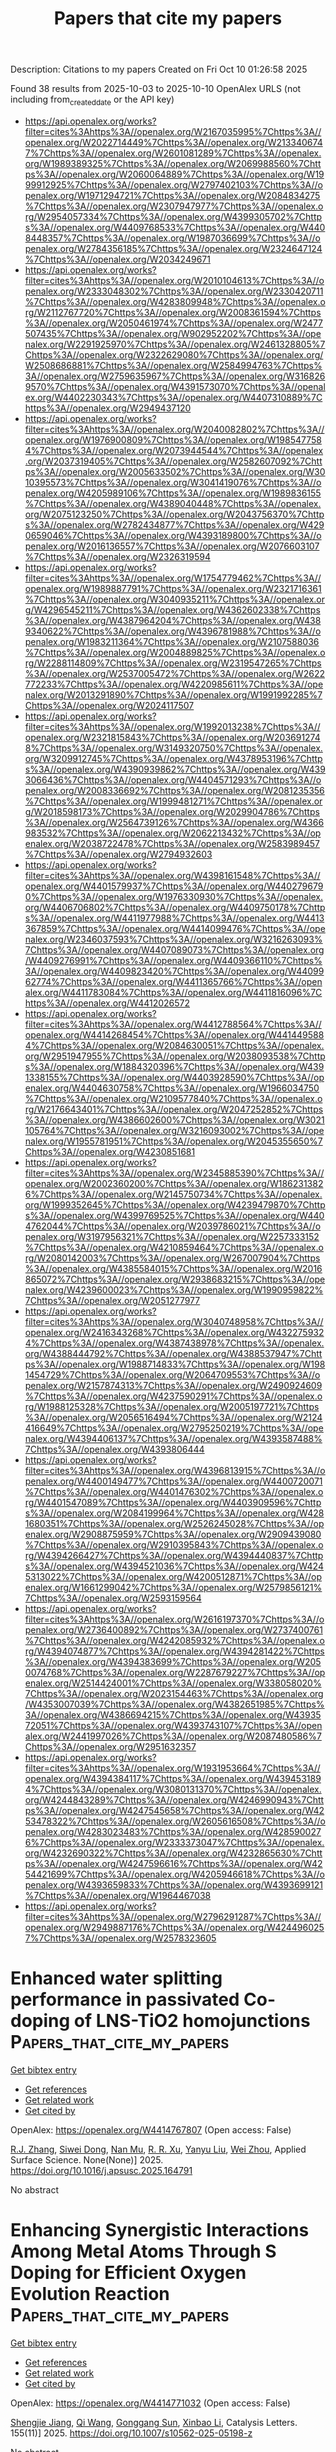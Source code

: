 #+TITLE: Papers that cite my papers
Description: Citations to my papers
Created on Fri Oct 10 01:26:58 2025

Found 38 results from 2025-10-03 to 2025-10-10
OpenAlex URLS (not including from_created_date or the API key)
- [[https://api.openalex.org/works?filter=cites%3Ahttps%3A//openalex.org/W2167035995%7Chttps%3A//openalex.org/W2022714449%7Chttps%3A//openalex.org/W2133406747%7Chttps%3A//openalex.org/W2601081289%7Chttps%3A//openalex.org/W1989389325%7Chttps%3A//openalex.org/W2069988560%7Chttps%3A//openalex.org/W2060064889%7Chttps%3A//openalex.org/W1999912925%7Chttps%3A//openalex.org/W2797402103%7Chttps%3A//openalex.org/W1971294721%7Chttps%3A//openalex.org/W2084834275%7Chttps%3A//openalex.org/W2307947977%7Chttps%3A//openalex.org/W2954057334%7Chttps%3A//openalex.org/W4399305702%7Chttps%3A//openalex.org/W4409768533%7Chttps%3A//openalex.org/W4408448357%7Chttps%3A//openalex.org/W1987036699%7Chttps%3A//openalex.org/W2784356185%7Chttps%3A//openalex.org/W2324647124%7Chttps%3A//openalex.org/W2034249671]]
- [[https://api.openalex.org/works?filter=cites%3Ahttps%3A//openalex.org/W2010104613%7Chttps%3A//openalex.org/W2333048302%7Chttps%3A//openalex.org/W2330420711%7Chttps%3A//openalex.org/W4283809948%7Chttps%3A//openalex.org/W2112767720%7Chttps%3A//openalex.org/W2008361594%7Chttps%3A//openalex.org/W2050461974%7Chttps%3A//openalex.org/W2477507435%7Chttps%3A//openalex.org/W902952202%7Chttps%3A//openalex.org/W2291925970%7Chttps%3A//openalex.org/W2461328805%7Chttps%3A//openalex.org/W2322629080%7Chttps%3A//openalex.org/W2508686881%7Chttps%3A//openalex.org/W2584994763%7Chttps%3A//openalex.org/W2759635967%7Chttps%3A//openalex.org/W3168269570%7Chttps%3A//openalex.org/W4391573070%7Chttps%3A//openalex.org/W4402230343%7Chttps%3A//openalex.org/W4407310889%7Chttps%3A//openalex.org/W2949437120]]
- [[https://api.openalex.org/works?filter=cites%3Ahttps%3A//openalex.org/W2040082802%7Chttps%3A//openalex.org/W1976900809%7Chttps%3A//openalex.org/W1985477584%7Chttps%3A//openalex.org/W2073944544%7Chttps%3A//openalex.org/W2037319405%7Chttps%3A//openalex.org/W2582607092%7Chttps%3A//openalex.org/W2005633502%7Chttps%3A//openalex.org/W3010395573%7Chttps%3A//openalex.org/W3041419076%7Chttps%3A//openalex.org/W4205989106%7Chttps%3A//openalex.org/W1989836155%7Chttps%3A//openalex.org/W4389040448%7Chttps%3A//openalex.org/W2075123250%7Chttps%3A//openalex.org/W2043756370%7Chttps%3A//openalex.org/W2782434877%7Chttps%3A//openalex.org/W4290659046%7Chttps%3A//openalex.org/W4393189800%7Chttps%3A//openalex.org/W2016136557%7Chttps%3A//openalex.org/W2076603107%7Chttps%3A//openalex.org/W2326319594]]
- [[https://api.openalex.org/works?filter=cites%3Ahttps%3A//openalex.org/W1754779462%7Chttps%3A//openalex.org/W1989887791%7Chttps%3A//openalex.org/W2321716361%7Chttps%3A//openalex.org/W3040935211%7Chttps%3A//openalex.org/W4296545211%7Chttps%3A//openalex.org/W4362602338%7Chttps%3A//openalex.org/W4387964204%7Chttps%3A//openalex.org/W4389340622%7Chttps%3A//openalex.org/W4396781988%7Chttps%3A//openalex.org/W1983211364%7Chttps%3A//openalex.org/W2107588036%7Chttps%3A//openalex.org/W2004889825%7Chttps%3A//openalex.org/W2288114809%7Chttps%3A//openalex.org/W2319547265%7Chttps%3A//openalex.org/W2537005472%7Chttps%3A//openalex.org/W2622772233%7Chttps%3A//openalex.org/W4220985611%7Chttps%3A//openalex.org/W2013291890%7Chttps%3A//openalex.org/W1991992285%7Chttps%3A//openalex.org/W2024117507]]
- [[https://api.openalex.org/works?filter=cites%3Ahttps%3A//openalex.org/W1992013238%7Chttps%3A//openalex.org/W2321815843%7Chttps%3A//openalex.org/W2036912748%7Chttps%3A//openalex.org/W3149320750%7Chttps%3A//openalex.org/W3209912745%7Chttps%3A//openalex.org/W4378953196%7Chttps%3A//openalex.org/W4390939862%7Chttps%3A//openalex.org/W4393066436%7Chttps%3A//openalex.org/W4404571293%7Chttps%3A//openalex.org/W2008336692%7Chttps%3A//openalex.org/W2081235356%7Chttps%3A//openalex.org/W1999481271%7Chttps%3A//openalex.org/W2018598173%7Chttps%3A//openalex.org/W2029904786%7Chttps%3A//openalex.org/W2564739126%7Chttps%3A//openalex.org/W4366983532%7Chttps%3A//openalex.org/W2062213432%7Chttps%3A//openalex.org/W2038722478%7Chttps%3A//openalex.org/W2583989457%7Chttps%3A//openalex.org/W2794932603]]
- [[https://api.openalex.org/works?filter=cites%3Ahttps%3A//openalex.org/W4398161548%7Chttps%3A//openalex.org/W4401579937%7Chttps%3A//openalex.org/W4402796790%7Chttps%3A//openalex.org/W1976330930%7Chttps%3A//openalex.org/W4406706802%7Chttps%3A//openalex.org/W4409750178%7Chttps%3A//openalex.org/W4411977988%7Chttps%3A//openalex.org/W4413367859%7Chttps%3A//openalex.org/W4414099476%7Chttps%3A//openalex.org/W2346037593%7Chttps%3A//openalex.org/W3216263093%7Chttps%3A//openalex.org/W4407089073%7Chttps%3A//openalex.org/W4409276991%7Chttps%3A//openalex.org/W4409366110%7Chttps%3A//openalex.org/W4409823420%7Chttps%3A//openalex.org/W4409962774%7Chttps%3A//openalex.org/W4411365766%7Chttps%3A//openalex.org/W4411783084%7Chttps%3A//openalex.org/W4411816096%7Chttps%3A//openalex.org/W4412026572]]
- [[https://api.openalex.org/works?filter=cites%3Ahttps%3A//openalex.org/W4412788564%7Chttps%3A//openalex.org/W4414268454%7Chttps%3A//openalex.org/W4414495884%7Chttps%3A//openalex.org/W2084630051%7Chttps%3A//openalex.org/W2951947955%7Chttps%3A//openalex.org/W2038093538%7Chttps%3A//openalex.org/W1884320396%7Chttps%3A//openalex.org/W4391338155%7Chttps%3A//openalex.org/W4403928590%7Chttps%3A//openalex.org/W4404630758%7Chttps%3A//openalex.org/W1966034750%7Chttps%3A//openalex.org/W2109577840%7Chttps%3A//openalex.org/W2176643401%7Chttps%3A//openalex.org/W2047252852%7Chttps%3A//openalex.org/W4386602600%7Chttps%3A//openalex.org/W3021105764%7Chttps%3A//openalex.org/W3216093002%7Chttps%3A//openalex.org/W1955781951%7Chttps%3A//openalex.org/W2045355650%7Chttps%3A//openalex.org/W4230851681]]
- [[https://api.openalex.org/works?filter=cites%3Ahttps%3A//openalex.org/W2345885390%7Chttps%3A//openalex.org/W2002360200%7Chttps%3A//openalex.org/W1862313826%7Chttps%3A//openalex.org/W2145750734%7Chttps%3A//openalex.org/W1999352645%7Chttps%3A//openalex.org/W4239479870%7Chttps%3A//openalex.org/W4399769525%7Chttps%3A//openalex.org/W4404762044%7Chttps%3A//openalex.org/W2039786021%7Chttps%3A//openalex.org/W3197956321%7Chttps%3A//openalex.org/W2257333152%7Chttps%3A//openalex.org/W4210859464%7Chttps%3A//openalex.org/W2080142003%7Chttps%3A//openalex.org/W267007904%7Chttps%3A//openalex.org/W4385584015%7Chttps%3A//openalex.org/W2016865072%7Chttps%3A//openalex.org/W2938683215%7Chttps%3A//openalex.org/W4239600023%7Chttps%3A//openalex.org/W1990959822%7Chttps%3A//openalex.org/W2051277977]]
- [[https://api.openalex.org/works?filter=cites%3Ahttps%3A//openalex.org/W3040748958%7Chttps%3A//openalex.org/W2416343268%7Chttps%3A//openalex.org/W4322759324%7Chttps%3A//openalex.org/W4387438978%7Chttps%3A//openalex.org/W4388444792%7Chttps%3A//openalex.org/W4388537947%7Chttps%3A//openalex.org/W1988714833%7Chttps%3A//openalex.org/W1981454729%7Chttps%3A//openalex.org/W2064709553%7Chttps%3A//openalex.org/W2157874313%7Chttps%3A//openalex.org/W2490924609%7Chttps%3A//openalex.org/W4237590291%7Chttps%3A//openalex.org/W1988125328%7Chttps%3A//openalex.org/W2005197721%7Chttps%3A//openalex.org/W2056516494%7Chttps%3A//openalex.org/W2124416649%7Chttps%3A//openalex.org/W2795250219%7Chttps%3A//openalex.org/W4394406137%7Chttps%3A//openalex.org/W4393587488%7Chttps%3A//openalex.org/W4393806444]]
- [[https://api.openalex.org/works?filter=cites%3Ahttps%3A//openalex.org/W4396813915%7Chttps%3A//openalex.org/W4400149477%7Chttps%3A//openalex.org/W4400720071%7Chttps%3A//openalex.org/W4401476302%7Chttps%3A//openalex.org/W4401547089%7Chttps%3A//openalex.org/W4403909596%7Chttps%3A//openalex.org/W2084199964%7Chttps%3A//openalex.org/W4281680351%7Chttps%3A//openalex.org/W2526245028%7Chttps%3A//openalex.org/W2908875959%7Chttps%3A//openalex.org/W2909439080%7Chttps%3A//openalex.org/W2910395843%7Chttps%3A//openalex.org/W4394266427%7Chttps%3A//openalex.org/W4394440837%7Chttps%3A//openalex.org/W4394521036%7Chttps%3A//openalex.org/W4245313022%7Chttps%3A//openalex.org/W4200512871%7Chttps%3A//openalex.org/W1661299042%7Chttps%3A//openalex.org/W2579856121%7Chttps%3A//openalex.org/W2593159564]]
- [[https://api.openalex.org/works?filter=cites%3Ahttps%3A//openalex.org/W2616197370%7Chttps%3A//openalex.org/W2736400892%7Chttps%3A//openalex.org/W2737400761%7Chttps%3A//openalex.org/W4242085932%7Chttps%3A//openalex.org/W4394074877%7Chttps%3A//openalex.org/W4394281422%7Chttps%3A//openalex.org/W4394383699%7Chttps%3A//openalex.org/W2050074768%7Chttps%3A//openalex.org/W2287679227%7Chttps%3A//openalex.org/W2514424001%7Chttps%3A//openalex.org/W338058020%7Chttps%3A//openalex.org/W2023154463%7Chttps%3A//openalex.org/W4353007039%7Chttps%3A//openalex.org/W4382651985%7Chttps%3A//openalex.org/W4386694215%7Chttps%3A//openalex.org/W4393572051%7Chttps%3A//openalex.org/W4393743107%7Chttps%3A//openalex.org/W2441997026%7Chttps%3A//openalex.org/W2087480586%7Chttps%3A//openalex.org/W2951632357]]
- [[https://api.openalex.org/works?filter=cites%3Ahttps%3A//openalex.org/W1931953664%7Chttps%3A//openalex.org/W4394384117%7Chttps%3A//openalex.org/W4394531894%7Chttps%3A//openalex.org/W3080131370%7Chttps%3A//openalex.org/W4244843289%7Chttps%3A//openalex.org/W4246990943%7Chttps%3A//openalex.org/W4247545658%7Chttps%3A//openalex.org/W4253478322%7Chttps%3A//openalex.org/W2605616508%7Chttps%3A//openalex.org/W4283023483%7Chttps%3A//openalex.org/W4285900276%7Chttps%3A//openalex.org/W2333373047%7Chttps%3A//openalex.org/W4232690322%7Chttps%3A//openalex.org/W4232865630%7Chttps%3A//openalex.org/W4247596616%7Chttps%3A//openalex.org/W4254421699%7Chttps%3A//openalex.org/W4205946618%7Chttps%3A//openalex.org/W4393659833%7Chttps%3A//openalex.org/W4393699121%7Chttps%3A//openalex.org/W1964467038]]
- [[https://api.openalex.org/works?filter=cites%3Ahttps%3A//openalex.org/W2796291287%7Chttps%3A//openalex.org/W2949887176%7Chttps%3A//openalex.org/W4244960257%7Chttps%3A//openalex.org/W2578323605]]

* Enhanced water splitting performance in passivated Co-doping of LNS-TiO2 homojunctions  :Papers_that_cite_my_papers:
:PROPERTIES:
:UUID: https://openalex.org/W4414767807
:TOPICS: Advanced Photocatalysis Techniques, TiO2 Photocatalysis and Solar Cells, Semiconductor materials and devices
:PUBLICATION_DATE: 2025-10-01
:END:    
    
[[elisp:(doi-add-bibtex-entry "https://doi.org/10.1016/j.apsusc.2025.164791")][Get bibtex entry]] 

- [[elisp:(progn (xref--push-markers (current-buffer) (point)) (oa--referenced-works "https://openalex.org/W4414767807"))][Get references]]
- [[elisp:(progn (xref--push-markers (current-buffer) (point)) (oa--related-works "https://openalex.org/W4414767807"))][Get related work]]
- [[elisp:(progn (xref--push-markers (current-buffer) (point)) (oa--cited-by-works "https://openalex.org/W4414767807"))][Get cited by]]

OpenAlex: https://openalex.org/W4414767807 (Open access: False)
    
[[https://openalex.org/A5070040215][R.J. Zhang]], [[https://openalex.org/A5101957772][Siwei Dong]], [[https://openalex.org/A5057745808][Nan Mu]], [[https://openalex.org/A5075490921][R. R. Xu]], [[https://openalex.org/A5052363865][Yanyu Liu]], [[https://openalex.org/A5111050866][Wei Zhou]], Applied Surface Science. None(None)] 2025. https://doi.org/10.1016/j.apsusc.2025.164791 
     
No abstract    

    

* Enhancing Synergistic Interactions Among Metal Atoms Through S Doping for Efficient Oxygen Evolution Reaction  :Papers_that_cite_my_papers:
:PROPERTIES:
:UUID: https://openalex.org/W4414771032
:TOPICS: Electrocatalysts for Energy Conversion, Fuel Cells and Related Materials, Machine Learning in Materials Science
:PUBLICATION_DATE: 2025-10-03
:END:    
    
[[elisp:(doi-add-bibtex-entry "https://doi.org/10.1007/s10562-025-05198-z")][Get bibtex entry]] 

- [[elisp:(progn (xref--push-markers (current-buffer) (point)) (oa--referenced-works "https://openalex.org/W4414771032"))][Get references]]
- [[elisp:(progn (xref--push-markers (current-buffer) (point)) (oa--related-works "https://openalex.org/W4414771032"))][Get related work]]
- [[elisp:(progn (xref--push-markers (current-buffer) (point)) (oa--cited-by-works "https://openalex.org/W4414771032"))][Get cited by]]

OpenAlex: https://openalex.org/W4414771032 (Open access: False)
    
[[https://openalex.org/A5030087663][Shengjie Jiang]], [[https://openalex.org/A5100758612][Qi Wang]], [[https://openalex.org/A5100963405][Gonggang Sun]], [[https://openalex.org/A5101437397][Xinbao Li]], Catalysis Letters. 155(11)] 2025. https://doi.org/10.1007/s10562-025-05198-z 
     
No abstract    

    

* Uncoordinated Single‐Site Ru Confined in Spinel Co3O4 Lattice for High‐Performance and Low‐Cost PEM Water Electrolysis  :Papers_that_cite_my_papers:
:PROPERTIES:
:UUID: https://openalex.org/W4414773684
:TOPICS: Electrocatalysts for Energy Conversion, Fuel Cells and Related Materials, Advanced battery technologies research
:PUBLICATION_DATE: 2025-10-02
:END:    
    
[[elisp:(doi-add-bibtex-entry "https://doi.org/10.1002/adfm.202516742")][Get bibtex entry]] 

- [[elisp:(progn (xref--push-markers (current-buffer) (point)) (oa--referenced-works "https://openalex.org/W4414773684"))][Get references]]
- [[elisp:(progn (xref--push-markers (current-buffer) (point)) (oa--related-works "https://openalex.org/W4414773684"))][Get related work]]
- [[elisp:(progn (xref--push-markers (current-buffer) (point)) (oa--cited-by-works "https://openalex.org/W4414773684"))][Get cited by]]

OpenAlex: https://openalex.org/W4414773684 (Open access: False)
    
[[https://openalex.org/A5016828667][Chengli Rong]], [[https://openalex.org/A5112855892][He‐Lin Zhuang]], [[https://openalex.org/A5065503752][Qian He]], [[https://openalex.org/A5059473992][Qian Sun]], [[https://openalex.org/A5079233581][Sicheng Wu]], [[https://openalex.org/A5100450254][Jun Chen]], [[https://openalex.org/A5087862339][Zhongkang Han]], [[https://openalex.org/A5046268649][Chuan Zhao]], Advanced Functional Materials. None(None)] 2025. https://doi.org/10.1002/adfm.202516742 
     
Abstract Ruthenium‐based catalysts have emerged as cost‐effective and active alternatives to iridium‐based materials for acidic oxygen evolution reaction (OER) in proton exchange membrane (PEM) water electrolysis. However, their widespread application is constrained by poor stability under high current densities. Herein, an uncoordinated single‐site Ru catalyst embedded within spinel Co 3 O 4 lattice is developed, delivering a current density of 3.0 A cm − 2 at 2.02 V with an ultra‐low loading of 13.8 µg Ru cm − 2 and excellent durability over 300 h at 0.7 A cm − 2 . Notably, a low energy consumption of 46.1 kW h kg −1 H 2 with an ultralow noble metal cost of 2.1 $ m − 2 is achieved, far exceeding commercial RuO 2 (48.6 kW h kg − 1 H 2 and 2280 $ m − 2 ) and most reported Ir‐based catalysts. In situ spectroscopy and theoretical simulations reveal strong electronic metal–support interactions (EMSI) between Ru single site and Co 3 O 4 effectively modulate the Ru electronic structure and simultaneously activate adjacent Co sites, lowering the OER energy barrier for activity enhancement. Additionally, the EMSI imparts the catalyst with redox reversibility and structural flexibility, mitigating subsurface oxygen loss and suppressing over‐oxidation and dissolution of both Ru and Co for sustaining stability. This work provides a promising design strategy for advanced Ru‐based catalysts as promising alternatives to IrO 2 for PEM water electrolysis.    

    

* Boosting and stabilizing oxygen evolution reaction through Ru single atoms anchored amorphous NiMoOx electrocatalyst  :Papers_that_cite_my_papers:
:PROPERTIES:
:UUID: https://openalex.org/W4414779347
:TOPICS: Electrocatalysts for Energy Conversion, Electrochemical Analysis and Applications, Advanced Memory and Neural Computing
:PUBLICATION_DATE: 2025-10-03
:END:    
    
[[elisp:(doi-add-bibtex-entry "https://doi.org/10.1038/s41467-025-63870-9")][Get bibtex entry]] 

- [[elisp:(progn (xref--push-markers (current-buffer) (point)) (oa--referenced-works "https://openalex.org/W4414779347"))][Get references]]
- [[elisp:(progn (xref--push-markers (current-buffer) (point)) (oa--related-works "https://openalex.org/W4414779347"))][Get related work]]
- [[elisp:(progn (xref--push-markers (current-buffer) (point)) (oa--cited-by-works "https://openalex.org/W4414779347"))][Get cited by]]

OpenAlex: https://openalex.org/W4414779347 (Open access: True)
    
[[https://openalex.org/A5077566735][J Li]], [[https://openalex.org/A5100559157][Yiming Zhu]], [[https://openalex.org/A5078990931][Changyuan Li]], [[https://openalex.org/A5100401617][Qian Zhang]], [[https://openalex.org/A5064010494][Ju Rong]], [[https://openalex.org/A5100611041][Shuxiang Guo]], [[https://openalex.org/A5085058884][Nicolás Alonso‐Vante]], [[https://openalex.org/A5101653643][Long Yang]], [[https://openalex.org/A5002916831][Min‐Hsin Yeh]], [[https://openalex.org/A5078062437][Wei‐Hsiang Huang]], [[https://openalex.org/A5101538393][Xiaohua Yu]], [[https://openalex.org/A5051663103][Hongfei Cheng]], [[https://openalex.org/A5060759067][Jiwei Ma]], Nature Communications. 16(1)] 2025. https://doi.org/10.1038/s41467-025-63870-9 
     
No abstract    

    

* Nickel Mesh Modified with Electrodeposited Graphene Oxide for Electrooxidation of Ethanol and Bioethanol in Alkaline Media‐ Toward Stable and Noble Metal‐Free Electrodes for Direct Ethanol Fuel Cells (DEFCs)  :Papers_that_cite_my_papers:
:PROPERTIES:
:UUID: https://openalex.org/W4414780037
:TOPICS: Fuel Cells and Related Materials, Electrocatalysts for Energy Conversion, Supercapacitor Materials and Fabrication
:PUBLICATION_DATE: 2025-10-03
:END:    
    
[[elisp:(doi-add-bibtex-entry "https://doi.org/10.1002/adsu.202500905")][Get bibtex entry]] 

- [[elisp:(progn (xref--push-markers (current-buffer) (point)) (oa--referenced-works "https://openalex.org/W4414780037"))][Get references]]
- [[elisp:(progn (xref--push-markers (current-buffer) (point)) (oa--related-works "https://openalex.org/W4414780037"))][Get related work]]
- [[elisp:(progn (xref--push-markers (current-buffer) (point)) (oa--cited-by-works "https://openalex.org/W4414780037"))][Get cited by]]

OpenAlex: https://openalex.org/W4414780037 (Open access: False)
    
[[https://openalex.org/A5040496291][Vishal Thakur]], [[https://openalex.org/A5030695246][Sweta Lal]], [[https://openalex.org/A5032399612][Sai Phani Kumar Vangala]], Advanced Sustainable Systems. None(None)] 2025. https://doi.org/10.1002/adsu.202500905 
     
Abstract This study reports the application of electrodeposited graphene oxide (GO)‐modified nickel mesh electrodes (GO@Ni‐m) as efficient electrodes for direct ethanol fuel cell (DEFC). GO@Ni‐m50 (50 cyclic voltammetry cycles) exhibited the best electrocatalytic activity, achieving a (current density ∼15.37 mA cm −2 and onset potential 0.45 V versus Hg/HgO) at 1 M ethanol in 0.1 M KOH, due to improved surface area, conductivity, excellent stability, and low charge transfer resistance (R ct ≈ 4.5 Ω·cm 2 ). The density functional theory (DFT) calculations reveal a direct mechanism of ethanol electrooxidation to acetaldehyde, at an adsorption energy of −0.77 eV on GO@Ni‐m50, due to the synergism of GO and Ni‐m. Further surface modification with iron‐nickel (FeNi) and platinum‐carbon (Pt/C) nanoparticles revealed contrasting effects with reduced current densities due to hindered electron mobility through GO layers. Next, the electrooxidation of bioethanol (derived from potato peel fermentation) resulted in a current density of >10 mA cm −2 , confirming its practical applicability in bioethanol driven alkaline fuel cells. The GO@Ni‐m50 platform demonstrates high efficiency for ethanol and bioethanol oxidation and holds promise for other biomass‐derived alcohol fuels. The future studies on enhancing long‐term durability of the electrodes can enrich their applicability in sustainable electrochemical energy conversion systems.    

    

* Surface Structure Modulation of La0.6Sr0.4CoO3 Films on SrTiO3 (001) Substrate under Electrochemical Conditions  :Papers_that_cite_my_papers:
:PROPERTIES:
:UUID: https://openalex.org/W4414787899
:TOPICS: Electronic and Structural Properties of Oxides, Magnetic and transport properties of perovskites and related materials, Advancements in Solid Oxide Fuel Cells
:PUBLICATION_DATE: 2025-10-03
:END:    
    
[[elisp:(doi-add-bibtex-entry "https://doi.org/10.1021/acsami.5c11807")][Get bibtex entry]] 

- [[elisp:(progn (xref--push-markers (current-buffer) (point)) (oa--referenced-works "https://openalex.org/W4414787899"))][Get references]]
- [[elisp:(progn (xref--push-markers (current-buffer) (point)) (oa--related-works "https://openalex.org/W4414787899"))][Get related work]]
- [[elisp:(progn (xref--push-markers (current-buffer) (point)) (oa--cited-by-works "https://openalex.org/W4414787899"))][Get cited by]]

OpenAlex: https://openalex.org/W4414787899 (Open access: True)
    
[[https://openalex.org/A5109791955][A. Fujisawa]], [[https://openalex.org/A5011707691][Xu-hui Xu]], [[https://openalex.org/A5089769628][Yuta Ishii]], [[https://openalex.org/A5039212800][Hidekazu Shimotani]], [[https://openalex.org/A5077212635][Yuta Inoue]], [[https://openalex.org/A5008278763][Yuto Miyahara]], [[https://openalex.org/A5016383117][Kohei Miyazaki]], [[https://openalex.org/A5048421926][Yusuke Wakabayashi]], ACS Applied Materials & Interfaces. None(None)] 2025. https://doi.org/10.1021/acsami.5c11807  ([[https://pubs.acs.org/doi/pdf/10.1021/acsami.5c11807?ref=article_openPDF][pdf]])
     
The surface structure of the La0.6Sr0.4CoO3 film, a typical model water-splitting catalyst, is examined under vacuum and electrochemical conditions using surface X-ray diffraction. The pristine sample has a two-unit-cell-thick strongly polarized SrCoO3 layer at the surface, and the surface termination is predominantly a CoO2 layer with apical oxygen atoms. After electrochemical treatment, the surface was covered with an additional edge-shared CoO6 double layer. The polarization in the SrCoO3 region was greatly reduced. These structural changes were accompanied by an increase in the working electrode current, suggesting a strong relationship between surface structure modulation and catalytic activity. Reversible structural modulation induced by the film's electric potential was observed and was qualitatively understood as atomic displacements caused by the local electric field and change in the Co ionic radii.    

    

* When Are Dopant d-States Free-Atom-Like? Periodic Trends and Confinement Effects in Single-Atom Alloys  :Papers_that_cite_my_papers:
:PROPERTIES:
:UUID: https://openalex.org/W4414788037
:TOPICS: Advanced Chemical Physics Studies, Machine Learning in Materials Science, Advanced Materials Characterization Techniques
:PUBLICATION_DATE: 2025-10-03
:END:    
    
[[elisp:(doi-add-bibtex-entry "https://doi.org/10.1021/jacs.5c07771")][Get bibtex entry]] 

- [[elisp:(progn (xref--push-markers (current-buffer) (point)) (oa--referenced-works "https://openalex.org/W4414788037"))][Get references]]
- [[elisp:(progn (xref--push-markers (current-buffer) (point)) (oa--related-works "https://openalex.org/W4414788037"))][Get related work]]
- [[elisp:(progn (xref--push-markers (current-buffer) (point)) (oa--cited-by-works "https://openalex.org/W4414788037"))][Get cited by]]

OpenAlex: https://openalex.org/W4414788037 (Open access: True)
    
[[https://openalex.org/A5076262561][Fabian Berger]], [[https://openalex.org/A5056513432][Angelos Michaelides]], Journal of the American Chemical Society. None(None)] 2025. https://doi.org/10.1021/jacs.5c07771  ([[https://pubs.acs.org/doi/pdf/10.1021/jacs.5c07771?ref=article_openPDF][pdf]])
     
The free-atom-like character of dopant d-states is a defining feature of single-atom alloys (SAAs), contributing to their exceptional selectivity and activity in heterogeneous catalysis. Based on reliable density functional theory (DFT) calculations for the full series of 4d transition metal (TM) dopants embedded in various hosts, we provide a unified perspective on when dopants exhibit this characteristic and how it can be tuned. Only late TM dopants exhibit the narrow, free-atom-like d-bands typically associated with SAAs, whereas early TM dopants display significantly broader d-bands that approach the width of host metal d-bands. This variation is not driven by increased dopant–host d-state mixing, which remains minimal across the series. Instead, we attribute the observed periodic trend to differences in the spatial extent of the localized dopant states and their overlap with surrounding host atoms, as well as to avoided hybridization associated with d-state filling. We further corroborate that dopant confinement, quantified by the number and proximity of surrounding host atoms, is as a key factor: more confined dopants exhibit broader d-bands, whereas less confined dopants feature narrower d-bands. Reduced dopant confinement also stabilizes high-spin configurations, enhancing spin polarization for certain 4d elements. Together, these findings offer fundamental insights into the origins of the unique electronic structure of SAAs. Building on these findings, we establish design principles for tuning dopant d-band shape and spin and illustrate how such modifications impact catalytic selectivity. The developed guidelines are also encapsulated in a machine learning model that predicts d-band widths, facilitating the rational design of SAAs.    

    

* The Integration of Magnetic Fields and Catalysts for Clean Energy Conversion  :Papers_that_cite_my_papers:
:PROPERTIES:
:UUID: https://openalex.org/W4414793182
:TOPICS: Electrocatalysts for Energy Conversion, Nanomaterials for catalytic reactions, Catalytic Processes in Materials Science
:PUBLICATION_DATE: 2025-10-03
:END:    
    
[[elisp:(doi-add-bibtex-entry "https://doi.org/10.1002/smll.202501973")][Get bibtex entry]] 

- [[elisp:(progn (xref--push-markers (current-buffer) (point)) (oa--referenced-works "https://openalex.org/W4414793182"))][Get references]]
- [[elisp:(progn (xref--push-markers (current-buffer) (point)) (oa--related-works "https://openalex.org/W4414793182"))][Get related work]]
- [[elisp:(progn (xref--push-markers (current-buffer) (point)) (oa--cited-by-works "https://openalex.org/W4414793182"))][Get cited by]]

OpenAlex: https://openalex.org/W4414793182 (Open access: False)
    
[[https://openalex.org/A5074606109][Ziyong Zhang]], [[https://openalex.org/A5042043370][Bo Feng]], [[https://openalex.org/A5075353054][Junting Sun]], [[https://openalex.org/A5100773160][Guowei Li]], [[https://openalex.org/A5085586253][Zunming Lu]], [[https://openalex.org/A5115601317][Junqiang Wang]], [[https://openalex.org/A5016851260][Juntao Huo]], Small. None(None)] 2025. https://doi.org/10.1002/smll.202501973 
     
Abstract Electrocatalysis is a crucial approach for achieving clean energy transitions, requiring highly efficient catalytic materials to expedite this process. However, overcoming the thermodynamic and kinetic constraints is key to discovering next‐generation materials that are both cost‐effective and efficient. The introduction of magnetic fields offers new opportunities for modulating the electronic structures of catalytic materials, optimizing the adsorption/desorption behavior of key intermediates, and enhancing catalytic efficiency. This review starts with the fundamental principles of classical electrocatalytic reactions, and revisits the main mechanisms by which magnetic fields affect magnetic catalytic materials and electrocatalytic systems, including magneto‐thermal effects, magnetohydrodynamic effects, and spin‐selective effects. Focusing on amorphous materials, topological materials, and metal oxides, the review highlights the design of magnetic catalytic materials, the control of magnetic structures, and their response behaviors to external fields. Finally, it discusses the major bottlenecks facing magnetic catalysis and its potential applications in other important small molecule catalytic transformations. This review provides a new perspective for understanding the essence of magnetic field chemistry and accelerating the development of catalytic materials aimed at applications.    

    

* Surface microenvironment regulation of nitrogen-doped carbon via deep eutectic solvent for enhanced oxygen reaction kinetics in zinc-air batteries  :Papers_that_cite_my_papers:
:PROPERTIES:
:UUID: https://openalex.org/W4414797360
:TOPICS: Advanced battery technologies research, Electrocatalysts for Energy Conversion, Advanced Battery Materials and Technologies
:PUBLICATION_DATE: 2025-10-01
:END:    
    
[[elisp:(doi-add-bibtex-entry "https://doi.org/10.1016/j.ces.2025.122738")][Get bibtex entry]] 

- [[elisp:(progn (xref--push-markers (current-buffer) (point)) (oa--referenced-works "https://openalex.org/W4414797360"))][Get references]]
- [[elisp:(progn (xref--push-markers (current-buffer) (point)) (oa--related-works "https://openalex.org/W4414797360"))][Get related work]]
- [[elisp:(progn (xref--push-markers (current-buffer) (point)) (oa--cited-by-works "https://openalex.org/W4414797360"))][Get cited by]]

OpenAlex: https://openalex.org/W4414797360 (Open access: False)
    
[[https://openalex.org/A5052577780][Guowei Hao]], [[https://openalex.org/A5100396117][Peng Wang]], [[https://openalex.org/A5110258866][D. Yuhui Deng]], [[https://openalex.org/A5101707474][Wei Zhang]], [[https://openalex.org/A5101189315][Suqin Wu]], [[https://openalex.org/A5100417595][Wenhao Zhang]], [[https://openalex.org/A5100600422][Henan Li]], [[https://openalex.org/A5100654141][Li Xu]], Chemical Engineering Science. None(None)] 2025. https://doi.org/10.1016/j.ces.2025.122738 
     
No abstract    

    

* Revealing How Acid Sites Enhance the Electrocatalytic Glycerol Oxidation Performance on Pt Loaded Zeolite‐Carbon Composite Materials  :Papers_that_cite_my_papers:
:PROPERTIES:
:UUID: https://openalex.org/W4414812358
:TOPICS: Electrocatalysts for Energy Conversion, Catalytic Processes in Materials Science, Catalysis for Biomass Conversion
:PUBLICATION_DATE: 2025-10-04
:END:    
    
[[elisp:(doi-add-bibtex-entry "https://doi.org/10.1002/adma.202511220")][Get bibtex entry]] 

- [[elisp:(progn (xref--push-markers (current-buffer) (point)) (oa--referenced-works "https://openalex.org/W4414812358"))][Get references]]
- [[elisp:(progn (xref--push-markers (current-buffer) (point)) (oa--related-works "https://openalex.org/W4414812358"))][Get related work]]
- [[elisp:(progn (xref--push-markers (current-buffer) (point)) (oa--cited-by-works "https://openalex.org/W4414812358"))][Get cited by]]

OpenAlex: https://openalex.org/W4414812358 (Open access: True)
    
[[https://openalex.org/A5039178664][Ju Ye Kim]], [[https://openalex.org/A5065772460][S.Y. No]], [[https://openalex.org/A5086204851][Jinwoo Hwang]], [[https://openalex.org/A5038904380][M.H. Yoo]], [[https://openalex.org/A5021849320][Hak‐Ju Lee]], [[https://openalex.org/A5029836229][Youngbi Kim]], [[https://openalex.org/A5100337301][Youngmin Kim]], [[https://openalex.org/A5100430383][Yong Tae Kim]], [[https://openalex.org/A5081834489][Jeong‐Chul Kim]], [[https://openalex.org/A5033014275][Jeong Woo Han]], [[https://openalex.org/A5102897696][Kyoungsoo Kim]], [[https://openalex.org/A5007705659][Hyung Ju Kim]], Advanced Materials. None(None)] 2025. https://doi.org/10.1002/adma.202511220  ([[https://onlinelibrary.wiley.com/doi/pdfdirect/10.1002/adma.202511220][pdf]])
     
Abstract The catalytic role and function of acid sites in solid acid catalysts, such as zeolites, are well understood in the context of heterogeneous catalytic reactions. But although many studies have highlighted the importance of acid sites, their catalytic effects in electrocatalytic reactions have rarely been investigated. In this work, a novel catalyst synthesis strategy is developed, integrating metal sites with acid sites for application in the electrocatalytic glycerol oxidation reaction (EGOR). Specifically, an ordered microporous carbon support containing acidic aluminum sites (AlYTC) is prepared through a nanocasting approach using a sacrificial zeolite template. Platinum (Pt) nanoclusters are then deposited onto the AlYTC support, forming a structure that exposes both acid sites and Pt nanoclusters on a zeolite‐templated 3D carbon framework (PtAlYTC). The prepared PtAlYTC catalyst demonstrates a turnover frequency (TOF, s −1 ) 30 times higher and a reaction rate () 17 times greater than those of a Pt catalyst lacking acid sites (PtYTC) in the EGOR. First‐principles density functional theory (DFT) calculations indicate that the combination of Pt sites and acidic Al sites lowers the Gibbs free energy of key reaction steps, improves charge transfer, and strengthens hydrogen adsorption, thereby significantly enhancing the catalytic performance in EGOR.    

    

* Selective Carbon Dioxide-to-Formic Acid Conversion via Composition and Vacancy Engineering of MoxNbyV1-(x+y)Se2 Alloys  :Papers_that_cite_my_papers:
:PROPERTIES:
:UUID: https://openalex.org/W4414827683
:TOPICS: CO2 Reduction Techniques and Catalysts, Catalytic Processes in Materials Science, Catalysis and Oxidation Reactions
:PUBLICATION_DATE: 2025-10-05
:END:    
    
[[elisp:(doi-add-bibtex-entry "https://doi.org/10.1007/s11814-025-00555-5")][Get bibtex entry]] 

- [[elisp:(progn (xref--push-markers (current-buffer) (point)) (oa--referenced-works "https://openalex.org/W4414827683"))][Get references]]
- [[elisp:(progn (xref--push-markers (current-buffer) (point)) (oa--related-works "https://openalex.org/W4414827683"))][Get related work]]
- [[elisp:(progn (xref--push-markers (current-buffer) (point)) (oa--cited-by-works "https://openalex.org/W4414827683"))][Get cited by]]

OpenAlex: https://openalex.org/W4414827683 (Open access: False)
    
[[https://openalex.org/A5035986760][Getasew Mulualem Zewdie]], [[https://openalex.org/A5091814323][Hong Seok Kang]], [[https://openalex.org/A5072346189][Hyeyoung Shin]], Korean Journal of Chemical Engineering. None(None)] 2025. https://doi.org/10.1007/s11814-025-00555-5 
     
No abstract    

    

* Strained-Induced Morphological Reconstruction of RuO2(110) Thin-Film Electrocatalysts  :Papers_that_cite_my_papers:
:PROPERTIES:
:UUID: https://openalex.org/W4414843702
:TOPICS: Electrocatalysts for Energy Conversion, Machine Learning in Materials Science, Electrochemical Analysis and Applications
:PUBLICATION_DATE: 2025-10-05
:END:    
    
[[elisp:(doi-add-bibtex-entry "https://doi.org/10.1021/jacs.5c08607")][Get bibtex entry]] 

- [[elisp:(progn (xref--push-markers (current-buffer) (point)) (oa--referenced-works "https://openalex.org/W4414843702"))][Get references]]
- [[elisp:(progn (xref--push-markers (current-buffer) (point)) (oa--related-works "https://openalex.org/W4414843702"))][Get related work]]
- [[elisp:(progn (xref--push-markers (current-buffer) (point)) (oa--cited-by-works "https://openalex.org/W4414843702"))][Get cited by]]

OpenAlex: https://openalex.org/W4414843702 (Open access: False)
    
[[https://openalex.org/A5085076901][Jacob Som]], [[https://openalex.org/A5011427692][Austin Jerad Reese]], [[https://openalex.org/A5114618073][Luka Mitrovic]], [[https://openalex.org/A5014991224][R. Soyoung Kim]], [[https://openalex.org/A5109626388][Shay McBride]], [[https://openalex.org/A5080926709][Swapnil Nalawade]], [[https://openalex.org/A5023215980][Shyam Aravamudhan]], [[https://openalex.org/A5027208775][Geoffroy Hautier]], [[https://openalex.org/A5087040660][Junko Yano]], [[https://openalex.org/A5066447005][Darrell G. Schlom]], [[https://openalex.org/A5065854437][Jin Suntivich]], Journal of the American Chemical Society. None(None)] 2025. https://doi.org/10.1021/jacs.5c08607 
     
Strain is a widely used strategy for electrocatalyst engineering. Overstraining, however, can lead to unintentional materials transformation. We investigate the impact of strain on the surface morphology of a rutile RuO2(110) film grown on a symmetry-matching rutile TiO2(110) substrate. When the film thickness exceeds 9 nm, the RuO2 surface relaxes by forming step edges that expose the {011} plane. Density functional theory (DFT) calculation shows that the (011) facet is among the lower energy surfaces of rutile RuO2, suggesting that this formation incurs minimal energetic penalties. In situ atomic force microscopy (AFM) shows that the film maintains the (110) structure of the terrace during electrochemistry. Inductively coupled plasma-mass spectrometry (ICP-MS) further reveals the insensitivity of the Ru dissolution to strain. Our findings show a strain-relieving pathway via surface reconstruction in RuO2(110) and provide an example of a strain-relieving mechanism that does not affect dissolution.    

    

* Spin‐State Reconfiguration and Lattice Oxygen Activation Co‐Mediated Oxygen Evolution Catalysis Pathway via Artificial Hetero‐Sites for Rechargeable Zn–Air Batteries  :Papers_that_cite_my_papers:
:PROPERTIES:
:UUID: https://openalex.org/W4414845333
:TOPICS: Electrocatalysts for Energy Conversion, Advanced battery technologies research, Advanced Photocatalysis Techniques
:PUBLICATION_DATE: 2025-10-05
:END:    
    
[[elisp:(doi-add-bibtex-entry "https://doi.org/10.1002/adfm.202514933")][Get bibtex entry]] 

- [[elisp:(progn (xref--push-markers (current-buffer) (point)) (oa--referenced-works "https://openalex.org/W4414845333"))][Get references]]
- [[elisp:(progn (xref--push-markers (current-buffer) (point)) (oa--related-works "https://openalex.org/W4414845333"))][Get related work]]
- [[elisp:(progn (xref--push-markers (current-buffer) (point)) (oa--cited-by-works "https://openalex.org/W4414845333"))][Get cited by]]

OpenAlex: https://openalex.org/W4414845333 (Open access: False)
    
[[https://openalex.org/A5066612669][Hongmei Tang]], [[https://openalex.org/A5079808010][Maohong Fan]], [[https://openalex.org/A5108909482][Lin Lv]], [[https://openalex.org/A5111676086][Gang Cheng]], [[https://openalex.org/A5083427232][Fei Han]], [[https://openalex.org/A5067816479][Junhua Zou]], [[https://openalex.org/A5054685218][Qing Gong]], [[https://openalex.org/A5057778151][Zhenxiong Huang]], [[https://openalex.org/A5100462214][Xiaoping Chen]], [[https://openalex.org/A5055701920][Bohong Chen]], [[https://openalex.org/A5007052387][Houzhao Wan]], [[https://openalex.org/A5100746692][Hao Wang]], Advanced Functional Materials. None(None)] 2025. https://doi.org/10.1002/adfm.202514933 
     
Abstract It is desirable but challenging to develop low‐cost and high‐performance electrocatalysts for the oxygen evolution reaction (OER) in zinc–air batteries (ZABs) applications. In this work, a series of cerium oxide‐coated cobalt vanadium oxide nanoplates (denoted as CVO@CeO 2 ) are prepared using different CeO 2 loadings through a facile two‐step method. Compared to bare CVO, CeO 2, and commercial RuO 2 , the CVO@CeO 2 ‐0.20 catalyst presents much higher activity toward OER in alkaline solutions. Moreover, the CVO@CeO 2 ‐0.20 also exhibits superior open‐circuit voltage and durability when utilized as the cathode in ZABs. Both theoretical calculations and experimental results disclose that the decoration of CeO 2 on CVO not only regulates the formation of high‐spin state Co 3+ , optimizing the absorbate evolution mechanism (AEM) pathway, but also activates lattice oxygen, enhancing the lattice oxide oxidation mechanism (LOM) pathway. This research presents the CVO@CeO 2 heterojunction as an excellent catalyst for the OER and proposes a promising interface‐regulated strategy for developing catalysts based on the reinforcement of AEM and LOM mechanisms.    

    

* Enhancing hydrogen evolution reaction performance of ZnIn2S4-Based single atom catalysts via surface vacancies and interlayer charge transfer  :Papers_that_cite_my_papers:
:PROPERTIES:
:UUID: https://openalex.org/W4414860439
:TOPICS: Electrocatalysts for Energy Conversion, Chalcogenide Semiconductor Thin Films, Advanced Photocatalysis Techniques
:PUBLICATION_DATE: 2025-10-01
:END:    
    
[[elisp:(doi-add-bibtex-entry "https://doi.org/10.1016/j.ijhydene.2025.151790")][Get bibtex entry]] 

- [[elisp:(progn (xref--push-markers (current-buffer) (point)) (oa--referenced-works "https://openalex.org/W4414860439"))][Get references]]
- [[elisp:(progn (xref--push-markers (current-buffer) (point)) (oa--related-works "https://openalex.org/W4414860439"))][Get related work]]
- [[elisp:(progn (xref--push-markers (current-buffer) (point)) (oa--cited-by-works "https://openalex.org/W4414860439"))][Get cited by]]

OpenAlex: https://openalex.org/W4414860439 (Open access: False)
    
[[https://openalex.org/A5100909732][Wenli Xie]], [[https://openalex.org/A5030856510][Bin Cui]], [[https://openalex.org/A5100627726][Desheng Liu]], [[https://openalex.org/A5103783994][Haicai Huang]], [[https://openalex.org/A5083167888][Chuan‐Lu Yang]], International Journal of Hydrogen Energy. 183(None)] 2025. https://doi.org/10.1016/j.ijhydene.2025.151790 
     
No abstract    

    

* Mechanistic Understanding of Laser‐Induced Defect Engineering of Anisotropic Cobalt Oxide Spinel Platelets in Water  :Papers_that_cite_my_papers:
:PROPERTIES:
:UUID: https://openalex.org/W4414866193
:TOPICS: Laser-Ablation Synthesis of Nanoparticles, High-Temperature Coating Behaviors, Transition Metal Oxide Nanomaterials
:PUBLICATION_DATE: 2025-10-05
:END:    
    
[[elisp:(doi-add-bibtex-entry "https://doi.org/10.1002/cctc.202501054")][Get bibtex entry]] 

- [[elisp:(progn (xref--push-markers (current-buffer) (point)) (oa--referenced-works "https://openalex.org/W4414866193"))][Get references]]
- [[elisp:(progn (xref--push-markers (current-buffer) (point)) (oa--related-works "https://openalex.org/W4414866193"))][Get related work]]
- [[elisp:(progn (xref--push-markers (current-buffer) (point)) (oa--cited-by-works "https://openalex.org/W4414866193"))][Get cited by]]

OpenAlex: https://openalex.org/W4414866193 (Open access: True)
    
[[https://openalex.org/A5119866224][Dana Schellenburg]], [[https://openalex.org/A5119866225][Thomas Bihnam]], [[https://openalex.org/A5094068514][Carsten Placke‐Yan]], [[https://openalex.org/A5019229511][Georg Bendt]], [[https://openalex.org/A5000457069][Oleg Prymak]], [[https://openalex.org/A5056914785][Takuma Sato]], [[https://openalex.org/A5077896577][Dylan Jennings]], [[https://openalex.org/A5118975849][Catalina Leiva‐Leroy]], [[https://openalex.org/A5100342594][Dongsheng Zhang]], [[https://openalex.org/A5050564419][Milen Nachev]], [[https://openalex.org/A5035282994][Kapil Dhaka]], [[https://openalex.org/A5017714246][F.B.S. Nkou]], [[https://openalex.org/A5074048659][Ulrich Hagemann]], [[https://openalex.org/A5009434127][Markus Heidelmann]], [[https://openalex.org/A5039258905][Stéphane Kenmoe]], [[https://openalex.org/A5004991965][Kai S. Exner]], [[https://openalex.org/A5088631999][Bernd Sures]], [[https://openalex.org/A5039691617][Martin Muhler]], [[https://openalex.org/A5020945443][Christian H. Liebscher]], [[https://openalex.org/A5077991577][Alexander Schnegg]], [[https://openalex.org/A5004351252][Stephan Schulz]], [[https://openalex.org/A5025875670][Stephan Barcikowski]], [[https://openalex.org/A5039290646][Sven Reichenberger]], ChemCatChem. None(None)] 2025. https://doi.org/10.1002/cctc.202501054  ([[https://onlinelibrary.wiley.com/doi/pdfdirect/10.1002/cctc.202501054][pdf]])
     
Abstract In this study, we employ the pulsed laser defect engineering in liquid (PUDEL) to tailor the surface properties of cobalt (II, III) oxide (Co 3 O 4 ) platelets grown in the < 111 > direction. By varying the laser intensity and pulse number, we systematically investigate the relationship between defect formation and catalytic performance in the oxygen evolution reaction (OER) and selective oxidation of two alcohols. Our results reveal that the PUDEL processing leads to the formation of lattice distortions, the gradual alteration of three different paramagnetic defect sites, a partial reduction of Co 3 O 4 , and enrichment of the Co 3 O 4 (111) surface with hydroxyl groups (*OH), which significantly enhances OER activity. Theoretical investigations confirm that optimized hydroxyl coverage is critical for determining OER activity. The observed trends in selectivity and conversion efficiency for the selective oxidation of cinnamyl alcohol (CA) and ethylene glycol (EG) suggest different reaction mechanisms. The activity trend of the selective oxidation of CA appears to follow the trend of a defect‐attributed paramagnetic species that was assigned to a surface‐near, distorted high‐spin (S = 3/2) Co 2+ . In turn, the catalytic activity and OER activity trends for the EG oxidation showed similar trends, which followed the density of a paramagnetic CoO x species observed during EPR spectroscopy. In particular, the highest OER activity and EG conversion were both found for moderate (2 PPV, ), yet not too intense PUDEL processing. Our findings establish PUDEL as a precise method for catalyst optimization, both for thermal and electro‐catalytic oxidation over defect‐enriched cobalt oxides, which enables the correlation of specific laser‐induced defects with catalytic activity trends.    

    

* Facet-Specific Nitrogen Vacancy Engineering in BaMO2N (M = Ta, Nb) for Enhanced Electrochemical Ammonia Production: Insights from First-Principles Calculations  :Papers_that_cite_my_papers:
:PROPERTIES:
:UUID: https://openalex.org/W4414871685
:TOPICS: Ammonia Synthesis and Nitrogen Reduction, MXene and MAX Phase Materials, Advanced Photocatalysis Techniques
:PUBLICATION_DATE: 2025-10-01
:END:    
    
[[elisp:(doi-add-bibtex-entry "https://doi.org/10.1016/j.mtcata.2025.100125")][Get bibtex entry]] 

- [[elisp:(progn (xref--push-markers (current-buffer) (point)) (oa--referenced-works "https://openalex.org/W4414871685"))][Get references]]
- [[elisp:(progn (xref--push-markers (current-buffer) (point)) (oa--related-works "https://openalex.org/W4414871685"))][Get related work]]
- [[elisp:(progn (xref--push-markers (current-buffer) (point)) (oa--cited-by-works "https://openalex.org/W4414871685"))][Get cited by]]

OpenAlex: https://openalex.org/W4414871685 (Open access: True)
    
[[https://openalex.org/A5088941900][Santhanamoorthi Nachimuthu]], [[https://openalex.org/A5045598200][Chenglin Chu]], [[https://openalex.org/A5102652300][Zhong-Lun Li]], [[https://openalex.org/A5021444279][Kenta Hongo]], [[https://openalex.org/A5042808676][Ryo Maezono]], [[https://openalex.org/A5082144577][Yuji Masubuchi]], [[https://openalex.org/A5037150692][Jyh‐Chiang Jiang]], Materials Today Catalysis. None(None)] 2025. https://doi.org/10.1016/j.mtcata.2025.100125 
     
No abstract    

    

* Superparamagnetic Fe–Ni mixed oxides-based electrocatalysts for enhanced alkaline oxygen evolution  :Papers_that_cite_my_papers:
:PROPERTIES:
:UUID: https://openalex.org/W4414872926
:TOPICS: Electrocatalysts for Energy Conversion, Electrochemical Analysis and Applications, Advanced battery technologies research
:PUBLICATION_DATE: 2025-10-01
:END:    
    
[[elisp:(doi-add-bibtex-entry "https://doi.org/10.1016/j.ijhydene.2025.151026")][Get bibtex entry]] 

- [[elisp:(progn (xref--push-markers (current-buffer) (point)) (oa--referenced-works "https://openalex.org/W4414872926"))][Get references]]
- [[elisp:(progn (xref--push-markers (current-buffer) (point)) (oa--related-works "https://openalex.org/W4414872926"))][Get related work]]
- [[elisp:(progn (xref--push-markers (current-buffer) (point)) (oa--cited-by-works "https://openalex.org/W4414872926"))][Get cited by]]

OpenAlex: https://openalex.org/W4414872926 (Open access: False)
    
[[https://openalex.org/A5083455317][Tabassum Taspya]], [[https://openalex.org/A5113135728][Tanvir Ahmed]], [[https://openalex.org/A5046283311][Md. Mominul Islam]], International Journal of Hydrogen Energy. None(None)] 2025. https://doi.org/10.1016/j.ijhydene.2025.151026 
     
No abstract    

    

* Determining the Potential of Maximum Entropy from Ab Initio Molecular Dynamics  :Papers_that_cite_my_papers:
:PROPERTIES:
:UUID: https://openalex.org/W4414874714
:TOPICS: Machine Learning in Materials Science, Advanced Thermodynamics and Statistical Mechanics, CO2 Reduction Techniques and Catalysts
:PUBLICATION_DATE: 2025-10-06
:END:    
    
[[elisp:(doi-add-bibtex-entry "https://doi.org/10.1002/adts.202500958")][Get bibtex entry]] 

- [[elisp:(progn (xref--push-markers (current-buffer) (point)) (oa--referenced-works "https://openalex.org/W4414874714"))][Get references]]
- [[elisp:(progn (xref--push-markers (current-buffer) (point)) (oa--related-works "https://openalex.org/W4414874714"))][Get related work]]
- [[elisp:(progn (xref--push-markers (current-buffer) (point)) (oa--cited-by-works "https://openalex.org/W4414874714"))][Get cited by]]

OpenAlex: https://openalex.org/W4414874714 (Open access: True)
    
[[https://openalex.org/A5056897205][Amanda Schramm Petersen]], [[https://openalex.org/A5001376930][T. Madsen]], [[https://openalex.org/A5091343757][Theophilus Kobina Sarpey]], [[https://openalex.org/A5111119319][Christian M. Schott]], [[https://openalex.org/A5067906129][Elena L. Gubanova]], [[https://openalex.org/A5092717559][Adrian V. Himmelreich]], [[https://openalex.org/A5082470409][Aliaksandr S. Bandarenka]], [[https://openalex.org/A5083668074][Jan Rossmeisl]], Advanced Theory and Simulations. None(None)] 2025. https://doi.org/10.1002/adts.202500958  ([[https://onlinelibrary.wiley.com/doi/pdfdirect/10.1002/adts.202500958][pdf]])
     
Abstract Understanding electrochemical interfaces at the atomic level is essential for optimizing catalytic performance in energy conversion and storage technologies. This study introduces a computational framework based on ab initio molecular dynamics (AIMD) simulations to predict the potential of maximum entropy (PME) a descriptor of electric double layer disorder and charge transfer efficiency. By integrating AIMD with the generalized computational hydrogen electrode, it is systematically investigated how electrolyte composition, cation identity, and pH effect the position of PME. The approach reproduces experimental shifts in PME for Au and Pt electrodes and provides unprecedented insights into the emergence of multiple PME values in mixed‐cation systems. The findings challenge conventional models of electrolyte structuring by revealing the presence of multiple PME values within mixed‐cation systems. This suggests a more complex interplay between cations, adsorbates, and interfacial disorder than previously assumed. The computational framework developed in this study provides a predictive tool for understanding these interactions, offering new strategies for tuning electrocatalytic activity.    

    

* Interfacial Electrostatic Engineering for Chlorine Ions Blocking Toward Long‐Lasting Alkaline Seawater Oxidation  :Papers_that_cite_my_papers:
:PROPERTIES:
:UUID: https://openalex.org/W4414885363
:TOPICS: Electrocatalysts for Energy Conversion, Fuel Cells and Related Materials, Advanced Memory and Neural Computing
:PUBLICATION_DATE: 2025-10-07
:END:    
    
[[elisp:(doi-add-bibtex-entry "https://doi.org/10.1002/smll.202509149")][Get bibtex entry]] 

- [[elisp:(progn (xref--push-markers (current-buffer) (point)) (oa--referenced-works "https://openalex.org/W4414885363"))][Get references]]
- [[elisp:(progn (xref--push-markers (current-buffer) (point)) (oa--related-works "https://openalex.org/W4414885363"))][Get related work]]
- [[elisp:(progn (xref--push-markers (current-buffer) (point)) (oa--cited-by-works "https://openalex.org/W4414885363"))][Get cited by]]

OpenAlex: https://openalex.org/W4414885363 (Open access: False)
    
[[https://openalex.org/A5044564390][Yafeng Guan]], [[https://openalex.org/A5046644991][Haolin Lu]], [[https://openalex.org/A5025155619][Lipeng Zhao]], [[https://openalex.org/A5100627713][Shengli Zhu]], [[https://openalex.org/A5026967518][Zhenduo Cui]], [[https://openalex.org/A5100457051][Zhaoyang Li]], [[https://openalex.org/A5102484637][Wence Xu]], [[https://openalex.org/A5102179235][Zhonghui Gao]], [[https://openalex.org/A5079178934][Te Ba]], [[https://openalex.org/A5031396859][Yanqin Liang]], [[https://openalex.org/A5061910823][Guankui Long]], [[https://openalex.org/A5006080282][Hui Jiang]], Small. None(None)] 2025. https://doi.org/10.1002/smll.202509149 
     
Abstract The existence of Cl − in seawater electrolysis weakens the selectivity of the oxygen evolution reaction (OER) via the chlorine evolution reaction (CER) and causes material failure by chlorine pitting. Introducing anion layers not only repels the transition of Cl − without retarding the diffusion of oxygen‐containing anions but also can be generated in situ on the outer surface. Here, a hierarchical catalyst consisting of a MnO 2 layer formed on a Ni foam substrate covered uniformly by a nickel‐iron layered double hydroxide (NiFe‐LDH) active layer is developed through interfacial electrostatic engineering. It was found that the introduced Lewis acid layer (MnO 2 ) can spontaneously generate OH − groups on the outer surface in situ to repel Cl − by electrostatic repulsion force. Meanwhile, Ni‐active sites anchored inside the MnO 2 matrix can improve the low activity of MnO 2 . The multilayer NiFe‐LDH@MnO 2 /NF anode can operate steadily at the current density of 100 mA cm −2 at 70 °C for 100 h and maintain 97.9% OER selectivity. Furthermore, the OER overpotential was reduced by 136 mV, superior to the state‐of‐the‐art commercial Ni mesh in industrial environments, especially the device can be powered by wind energy. The work offers an efficient strategy for designing high‐performance seawater electrolysis with low cost and high stability.    

    

* Activating C–C Coupling on Copper during CO2RR: Charge-Controlled Design of Alloy Catalysts  :Papers_that_cite_my_papers:
:PROPERTIES:
:UUID: https://openalex.org/W4414901745
:TOPICS: CO2 Reduction Techniques and Catalysts, Carbon dioxide utilization in catalysis, Catalysts for Methane Reforming
:PUBLICATION_DATE: 2025-10-07
:END:    
    
[[elisp:(doi-add-bibtex-entry "https://doi.org/10.1021/acselectrochem.5c00297")][Get bibtex entry]] 

- [[elisp:(progn (xref--push-markers (current-buffer) (point)) (oa--referenced-works "https://openalex.org/W4414901745"))][Get references]]
- [[elisp:(progn (xref--push-markers (current-buffer) (point)) (oa--related-works "https://openalex.org/W4414901745"))][Get related work]]
- [[elisp:(progn (xref--push-markers (current-buffer) (point)) (oa--cited-by-works "https://openalex.org/W4414901745"))][Get cited by]]

OpenAlex: https://openalex.org/W4414901745 (Open access: True)
    
[[https://openalex.org/A5108482505][Wei Wang]], [[https://openalex.org/A5034820032][Mattia Salomone]], [[https://openalex.org/A5038308505][Michele Re Fiorentin]], [[https://openalex.org/A5022186816][Francesca Risplendi]], [[https://openalex.org/A5082225276][Giancarlo Cicero]], ACS electrochemistry.. None(None)] 2025. https://doi.org/10.1021/acselectrochem.5c00297 
     
No abstract    

    

* Synergistic effects in FeP4-NPC-CP Nanocomposites electrocatalysts for Boosted nitrate reduction to ammonia  :Papers_that_cite_my_papers:
:PROPERTIES:
:UUID: https://openalex.org/W4414903045
:TOPICS: Ammonia Synthesis and Nitrogen Reduction, Advanced Photocatalysis Techniques, Nanomaterials for catalytic reactions
:PUBLICATION_DATE: 2025-10-07
:END:    
    
[[elisp:(doi-add-bibtex-entry "https://doi.org/10.1016/j.fuel.2025.137067")][Get bibtex entry]] 

- [[elisp:(progn (xref--push-markers (current-buffer) (point)) (oa--referenced-works "https://openalex.org/W4414903045"))][Get references]]
- [[elisp:(progn (xref--push-markers (current-buffer) (point)) (oa--related-works "https://openalex.org/W4414903045"))][Get related work]]
- [[elisp:(progn (xref--push-markers (current-buffer) (point)) (oa--cited-by-works "https://openalex.org/W4414903045"))][Get cited by]]

OpenAlex: https://openalex.org/W4414903045 (Open access: False)
    
[[https://openalex.org/A5019897777][Yafei Guo]], [[https://openalex.org/A5037137868][Sajid Mahmood]], [[https://openalex.org/A5047157255][Anum Bilal]], [[https://openalex.org/A5066297578][Ali Bahadur]], [[https://openalex.org/A5080510826][Shahid Iqbal]], [[https://openalex.org/A5023962714][Ali Hussain]], [[https://openalex.org/A5053101625][Muhammad T. Sajjad]], [[https://openalex.org/A5084875214][Syed Kashif Ali]], [[https://openalex.org/A5088067415][Salah Knani]], Fuel. 406(None)] 2025. https://doi.org/10.1016/j.fuel.2025.137067 
     
No abstract    

    

* Tuning electrical conductivity in lithium-doped sodium titanate via sonochemical synthesis  :Papers_that_cite_my_papers:
:PROPERTIES:
:UUID: https://openalex.org/W4414904817
:TOPICS: Ferroelectric and Piezoelectric Materials, Microwave Dielectric Ceramics Synthesis, Advanced Battery Materials and Technologies
:PUBLICATION_DATE: 2025-10-07
:END:    
    
[[elisp:(doi-add-bibtex-entry "https://doi.org/10.1016/j.mseb.2025.118836")][Get bibtex entry]] 

- [[elisp:(progn (xref--push-markers (current-buffer) (point)) (oa--referenced-works "https://openalex.org/W4414904817"))][Get references]]
- [[elisp:(progn (xref--push-markers (current-buffer) (point)) (oa--related-works "https://openalex.org/W4414904817"))][Get related work]]
- [[elisp:(progn (xref--push-markers (current-buffer) (point)) (oa--cited-by-works "https://openalex.org/W4414904817"))][Get cited by]]

OpenAlex: https://openalex.org/W4414904817 (Open access: False)
    
[[https://openalex.org/A5085463421][J. Silva]], [[https://openalex.org/A5028620598][Juliana Pereira da Silva]], [[https://openalex.org/A5089966692][Rita Santos]], [[https://openalex.org/A5052232926][Salomão dos Santos Costa]], [[https://openalex.org/A5000803699][Francisco Xavier Nobre]], [[https://openalex.org/A5021072264][Mónica Tirado]], [[https://openalex.org/A5090389869][Angsula Ghosh]], [[https://openalex.org/A5020816457][Lianet Aguilera Domínguez]], [[https://openalex.org/A5088370017][Y. Leyet]], Materials Science and Engineering B. 323(None)] 2025. https://doi.org/10.1016/j.mseb.2025.118836 
     
No abstract    

    

* Impact of surface phonons on the thermal conductivity of triply periodic minimal surface silicon  :Papers_that_cite_my_papers:
:PROPERTIES:
:UUID: https://openalex.org/W4414912749
:TOPICS: Thermal properties of materials, Thermal Radiation and Cooling Technologies, Composite Material Mechanics
:PUBLICATION_DATE: 2025-10-07
:END:    
    
[[elisp:(doi-add-bibtex-entry "https://doi.org/10.1103/ctfs-fx4m")][Get bibtex entry]] 

- [[elisp:(progn (xref--push-markers (current-buffer) (point)) (oa--referenced-works "https://openalex.org/W4414912749"))][Get references]]
- [[elisp:(progn (xref--push-markers (current-buffer) (point)) (oa--related-works "https://openalex.org/W4414912749"))][Get related work]]
- [[elisp:(progn (xref--push-markers (current-buffer) (point)) (oa--cited-by-works "https://openalex.org/W4414912749"))][Get cited by]]

OpenAlex: https://openalex.org/W4414912749 (Open access: False)
    
[[https://openalex.org/A5116588730][Peng Bi]], [[https://openalex.org/A5006046411][Yakun Wan]], [[https://openalex.org/A5111085205][Yong Yi]], [[https://openalex.org/A5051021038][Songhu Bi]], Physical review. B./Physical review. B. 112(15)] 2025. https://doi.org/10.1103/ctfs-fx4m 
     
No abstract    

    

* Powering the Future: A Cobalt‐Based Catalyst for Longer‐Lasting Zinc–Air Batteries  :Papers_that_cite_my_papers:
:PROPERTIES:
:UUID: https://openalex.org/W4414914133
:TOPICS: Advanced battery technologies research, Electrocatalysts for Energy Conversion, Supercapacitor Materials and Fabrication
:PUBLICATION_DATE: 2025-10-07
:END:    
    
[[elisp:(doi-add-bibtex-entry "https://doi.org/10.1002/adfm.202519329")][Get bibtex entry]] 

- [[elisp:(progn (xref--push-markers (current-buffer) (point)) (oa--referenced-works "https://openalex.org/W4414914133"))][Get references]]
- [[elisp:(progn (xref--push-markers (current-buffer) (point)) (oa--related-works "https://openalex.org/W4414914133"))][Get related work]]
- [[elisp:(progn (xref--push-markers (current-buffer) (point)) (oa--cited-by-works "https://openalex.org/W4414914133"))][Get cited by]]

OpenAlex: https://openalex.org/W4414914133 (Open access: True)
    
[[https://openalex.org/A5102836144][Manami Banerjee]], [[https://openalex.org/A5014752324][Peng Ren]], [[https://openalex.org/A5107972565][Greesh Kumar]], [[https://openalex.org/A5063141475][Lucie M. Lindenbeck]], [[https://openalex.org/A5012496008][Byoung Joon Park]], [[https://openalex.org/A5078185062][Anna Rokicińska]], [[https://openalex.org/A5027955235][Piotr Kuśtrowski]], [[https://openalex.org/A5004773873][Adam Slabon]], [[https://openalex.org/A5029424400][Francesco Ciucci]], [[https://openalex.org/A5019717997][Ramendra Sundar Dey]], [[https://openalex.org/A5034997401][Shoubhik Das]], Advanced Functional Materials. None(None)] 2025. https://doi.org/10.1002/adfm.202519329  ([[https://onlinelibrary.wiley.com/doi/pdfdirect/10.1002/adfm.202519329][pdf]])
     
Abstract The development of cost‐effective catalysts for zinc–air batteries (ZABs) remain challenging due to the sluggish kinetics of oxygen reduction (ORR) and evolution (OER) at the cathode. In this context, a novel N‐doped graphitic shell‐encapsulated cobalt catalyst is presented as an air electrode with exceptional bifunctional activity, achieving an ORR half‐wave potential ( E 1/2 ) of 0.81 V and an OER overpotential of 349 mV in an alkaline medium. The catalyst demonstrated excellent cycling durability and delivered superior power density in both liquid and solid‐state ZABs. Furthermore, a quasi‐solid‐state ZAB is assembled with the catalyst, and it maintained a stable open‐circuit voltage (OCV) of 1.360 V for >10 000 s. The catalyst achieved a peak power density of 127 mW cm −2 —significantly outperforming the benchmark Pt/C + RuO 2 system (74 mW cm −2 ). When two tandem‐junction ZABs are connected in series, they achieved an OCV of 2.75 V and powering a “ZAB” LED strip and a mini fan. Furthermore, Density Functional Theory (DFT) calculations revealed that the enhanced performance resulted from optimized binding energies between the Co@N(py) active sites and reaction intermediates. An in situ Raman study is carried out to understand the catalytic mechanism through transient intermediate detection.    

    

* Python Library for Monte Carlo Simulations with Ab Initio and Machine-Learned Interatomic Potentials  :Papers_that_cite_my_papers:
:PROPERTIES:
:UUID: https://openalex.org/W4414914434
:TOPICS: Phase Equilibria and Thermodynamics, Machine Learning in Materials Science, Advanced Thermodynamics and Statistical Mechanics
:PUBLICATION_DATE: 2025-10-07
:END:    
    
[[elisp:(doi-add-bibtex-entry "https://doi.org/10.1021/acs.jctc.5c01148")][Get bibtex entry]] 

- [[elisp:(progn (xref--push-markers (current-buffer) (point)) (oa--referenced-works "https://openalex.org/W4414914434"))][Get references]]
- [[elisp:(progn (xref--push-markers (current-buffer) (point)) (oa--related-works "https://openalex.org/W4414914434"))][Get related work]]
- [[elisp:(progn (xref--push-markers (current-buffer) (point)) (oa--cited-by-works "https://openalex.org/W4414914434"))][Get cited by]]

OpenAlex: https://openalex.org/W4414914434 (Open access: False)
    
[[https://openalex.org/A5027424335][Woodrow N. Wilson]], [[https://openalex.org/A5089502791][Vivek S. Bharadwaj]], [[https://openalex.org/A5031949934][Neeraj Rai]], Journal of Chemical Theory and Computation. None(None)] 2025. https://doi.org/10.1021/acs.jctc.5c01148 
     
No abstract    

    

* Modeling Bifunctional Electrocatalysts Through p‐Block Metal Incorporation in Transition Metal Doped N‐Graphene for Oxygen Evolution and Reduction Reactions  :Papers_that_cite_my_papers:
:PROPERTIES:
:UUID: https://openalex.org/W4414917841
:TOPICS: Electrocatalysts for Energy Conversion, Advanced Memory and Neural Computing, Fuel Cells and Related Materials
:PUBLICATION_DATE: 2025-10-07
:END:    
    
[[elisp:(doi-add-bibtex-entry "https://doi.org/10.1002/smll.202507111")][Get bibtex entry]] 

- [[elisp:(progn (xref--push-markers (current-buffer) (point)) (oa--referenced-works "https://openalex.org/W4414917841"))][Get references]]
- [[elisp:(progn (xref--push-markers (current-buffer) (point)) (oa--related-works "https://openalex.org/W4414917841"))][Get related work]]
- [[elisp:(progn (xref--push-markers (current-buffer) (point)) (oa--cited-by-works "https://openalex.org/W4414917841"))][Get cited by]]

OpenAlex: https://openalex.org/W4414917841 (Open access: False)
    
[[https://openalex.org/A5112913577][Sougata Saha]], [[https://openalex.org/A5032478073][K. Vipin Raj]], [[https://openalex.org/A5059196962][Swapan K. Pati]], Small. None(None)] 2025. https://doi.org/10.1002/smll.202507111 
     
Abstract Development of efficient bifunctional electrocatalysts for the oxygen evolution reaction (OER) and oxygen reduction reaction (ORR) is essential for renewable energy storage and conversion technologies. While transition metal (TM) co‐doped N‐doped graphene systems (TM‐N‐G) are well‐known for their electrocatalytic performance, their bifunctional activity for both OER and ORR remains limited and inefficient. In this work, bifunctional electrocatalytic performance of TM‐N 6 ‐G systems (TM = Fe, Co, and Ni) is investigated by incorporating p‐block metals (PM = Al, Ga, In, Sn, and Bi) into an N 4 cavity, resulting in TM‐PM‐N 6 ‐G structures. Systematic DFT calculations reveal that among all the system configurations, Co‐Ga‐N 6 ‐G and Co‐Sn‐N 6 ‐G emerge as highly efficient bifunctional catalysts. The enhanced catalytic activity of Co centres is attributed to optimal interactions with reaction intermediates, as elucidated by scaling relations, volcano plots, and contour maps. These optimal interactions are explained by changes in electronic structure of catalysts and charge redistribution at the TM sites, induced by incorporated PMs. A new descriptor ϒ is proposed to describe the catalytic activity, performing better than conventional d‐band center. Additionally, several unifunctional catalysts are identified. This detailed analysis provides key insights and design strategies for developing high‐performance bifunctional catalysts via PM doping in TM‐N‐G systems.    

    

* Predicting paint resistance to pull-off by first principles calculations: The case of acrylic acid on (oxidised) metals  :Papers_that_cite_my_papers:
:PROPERTIES:
:UUID: https://openalex.org/W4414926842
:TOPICS: Cultural Heritage Materials Analysis, Corrosion Behavior and Inhibition, Building materials and conservation
:PUBLICATION_DATE: 2025-10-01
:END:    
    
[[elisp:(doi-add-bibtex-entry "https://doi.org/10.1016/j.matdes.2025.114898")][Get bibtex entry]] 

- [[elisp:(progn (xref--push-markers (current-buffer) (point)) (oa--referenced-works "https://openalex.org/W4414926842"))][Get references]]
- [[elisp:(progn (xref--push-markers (current-buffer) (point)) (oa--related-works "https://openalex.org/W4414926842"))][Get related work]]
- [[elisp:(progn (xref--push-markers (current-buffer) (point)) (oa--cited-by-works "https://openalex.org/W4414926842"))][Get cited by]]

OpenAlex: https://openalex.org/W4414926842 (Open access: True)
    
[[https://openalex.org/A5119890367][Manuel Montebelli]], [[https://openalex.org/A5069184373][Paolo Restuccia]], [[https://openalex.org/A5064500027][Maria Clelia Righi]], Materials & Design. None(None)] 2025. https://doi.org/10.1016/j.matdes.2025.114898 
     
No abstract    

    

* Low‐Voltage Driven Co‐Production of Ammonia, Formate, and Hydrogen From Nitrite Reduction Coupled Formaldehyde Oxidation System on Ultra‐Stable AuCuRh Nanowires under Illumination  :Papers_that_cite_my_papers:
:PROPERTIES:
:UUID: https://openalex.org/W4414930241
:TOPICS: Ammonia Synthesis and Nitrogen Reduction, Catalytic Processes in Materials Science, Electrocatalysts for Energy Conversion
:PUBLICATION_DATE: 2025-10-08
:END:    
    
[[elisp:(doi-add-bibtex-entry "https://doi.org/10.1002/adma.202513320")][Get bibtex entry]] 

- [[elisp:(progn (xref--push-markers (current-buffer) (point)) (oa--referenced-works "https://openalex.org/W4414930241"))][Get references]]
- [[elisp:(progn (xref--push-markers (current-buffer) (point)) (oa--related-works "https://openalex.org/W4414930241"))][Get related work]]
- [[elisp:(progn (xref--push-markers (current-buffer) (point)) (oa--cited-by-works "https://openalex.org/W4414930241"))][Get cited by]]

OpenAlex: https://openalex.org/W4414930241 (Open access: False)
    
[[https://openalex.org/A5013279654][Ze‐Nong Zhang]], [[https://openalex.org/A5100410747][Xiaohui Wang]], [[https://openalex.org/A5029365477][Wei Zhong]], [[https://openalex.org/A5078391703][Xuan Ai]], [[https://openalex.org/A5100328129][Xin Wang]], [[https://openalex.org/A5029215983][Shu‐Ni Li]], [[https://openalex.org/A5017108318][Bao Yu Xia]], [[https://openalex.org/A5100401978][Yu Chen]], Advanced Materials. None(None)] 2025. https://doi.org/10.1002/adma.202513320 
     
The nitrite electroreduction reaction (NO2RR) offers a green and sustainable pathway for environmental wastewater treatment and ammonia (NH3) generation. Herein, defect-rich trimetallic AuCuRh nanowires (AuCuRh NWs) with a large number of grain boundaries, twin boundaries, and atomic steps are successfully synthesized by galvanic replacement reaction. Due to its self-stability and high activity, AuCuRh NWs can efficiently drive the stable NO2RR at 0 V potential (Faradaic efficiency: 98.32%, NH3 yield rate: 20.49 mg h-1 mgcat -1). Moreover, AuCuRh NWs also reveal excellent electrocatalytic activity for the formaldehyde electrooxidation reaction (FOR), which can reach 10 mA cm-2 at only 0.35 V potential. The NO2RR||FOR electrolysis system assembled with AuCuRh NWs requires only the electrolysis voltage of 0.38 V to achieve the co-production of NH3, formate, and hydrogen and ultra-stable continuous electrolysis for 300 hours. The NO2RR||FOR electrolysis system can be further decreased to only 0.29 V under illumination due to plasmon-enhanced activity. This study provides an energy-efficient coupling strategy for the stable co-production of value-added chemicals.    

    

* Exploration of the electrocatalytic activity of nonlinear optically active CuWO4/g-C3N4 nanocomposites  :Papers_that_cite_my_papers:
:PROPERTIES:
:UUID: https://openalex.org/W4414936464
:TOPICS: Transition Metal Oxide Nanomaterials, Chalcogenide Semiconductor Thin Films, Copper-based nanomaterials and applications
:PUBLICATION_DATE: 2025-01-01
:END:    
    
[[elisp:(doi-add-bibtex-entry "https://doi.org/10.1039/d5dt01694k")][Get bibtex entry]] 

- [[elisp:(progn (xref--push-markers (current-buffer) (point)) (oa--referenced-works "https://openalex.org/W4414936464"))][Get references]]
- [[elisp:(progn (xref--push-markers (current-buffer) (point)) (oa--related-works "https://openalex.org/W4414936464"))][Get related work]]
- [[elisp:(progn (xref--push-markers (current-buffer) (point)) (oa--cited-by-works "https://openalex.org/W4414936464"))][Get cited by]]

OpenAlex: https://openalex.org/W4414936464 (Open access: False)
    
[[https://openalex.org/A5057076076][Bankim J. Sanghavi]], [[https://openalex.org/A5053891248][K. Aravinth]], [[https://openalex.org/A5037335900][Manikandan Kandasamy]], [[https://openalex.org/A5008390749][P. Balaji Bhargav]], [[https://openalex.org/A5087958993][Brahmananda Chakraborty]], Dalton Transactions. None(None)] 2025. https://doi.org/10.1039/d5dt01694k 
     
CuWO 4 /g-C 3 N 4 nanocomposites were synthesized via microwave assistance, showing enhanced capacitance, 85% stability, and superior bifunctional electrocatalytic activity with lower Tafel slopes. DFT confirmed synergistic effects driving catalytic efficiency.    

    

* Tuning axial ligand coordination for enhanced activity and selectivity in metal–nitrogen–carbon single-atom catalysts for the oxygen reduction reaction  :Papers_that_cite_my_papers:
:PROPERTIES:
:UUID: https://openalex.org/W4414966260
:TOPICS: Electrocatalysts for Energy Conversion, Fuel Cells and Related Materials, Catalytic Processes in Materials Science
:PUBLICATION_DATE: 2025-10-08
:END:    
    
[[elisp:(doi-add-bibtex-entry "https://doi.org/10.1063/5.0288918")][Get bibtex entry]] 

- [[elisp:(progn (xref--push-markers (current-buffer) (point)) (oa--referenced-works "https://openalex.org/W4414966260"))][Get references]]
- [[elisp:(progn (xref--push-markers (current-buffer) (point)) (oa--related-works "https://openalex.org/W4414966260"))][Get related work]]
- [[elisp:(progn (xref--push-markers (current-buffer) (point)) (oa--cited-by-works "https://openalex.org/W4414966260"))][Get cited by]]

OpenAlex: https://openalex.org/W4414966260 (Open access: False)
    
[[https://openalex.org/A5006027747][H.T. Wang]], [[https://openalex.org/A5100681146][Mingjie Liu]], The Journal of Chemical Physics. 163(14)] 2025. https://doi.org/10.1063/5.0288918 
     
Axial ligand coordination plays a critical role in modulating the catalytic activity and selectivity of metal–nitrogen–carbon (M–N–C) single-atom catalysts (SACs) for the oxygen reduction reaction (ORR). In this study, we systematically investigate FeN4, CoN4, and NiN4 active sites coordinated with a broad range of axial ligands to elucidate how ligand environments influence reaction energetics across different metal centers. Free energy analyses reveal that axial ligands can substantially modify key steps in the ORR pathway, including *OOH formation and *OH desorption, with distinct effects observed for each metal. FeN4 exhibits tunable activity and selectivity depending on the ligand, balancing between 4e− and 2e− pathways. CoN4 shows a pronounced preference toward the 2e− pathway under specific ligand environments, highlighting its potential for selective H2O2 production. In contrast, NiN4 displays generally high energy barriers and limited ORR activity across all axial ligands. These results establish a comparative framework for understanding how axial ligand coordination governs ORR performance and provide guidance for the rational design of M–N–C SACs with tailored activity and selectivity.    

    

* Improving the electrocatalytic activity of Fe/co-8-16-4 graphyne through sulfur or phosphorus doping for water splitting  :Papers_that_cite_my_papers:
:PROPERTIES:
:UUID: https://openalex.org/W4414967546
:TOPICS: Electrocatalysts for Energy Conversion, Advanced Photocatalysis Techniques, Advanced battery technologies research
:PUBLICATION_DATE: 2025-10-08
:END:    
    
[[elisp:(doi-add-bibtex-entry "https://doi.org/10.1016/j.jpowsour.2025.238579")][Get bibtex entry]] 

- [[elisp:(progn (xref--push-markers (current-buffer) (point)) (oa--referenced-works "https://openalex.org/W4414967546"))][Get references]]
- [[elisp:(progn (xref--push-markers (current-buffer) (point)) (oa--related-works "https://openalex.org/W4414967546"))][Get related work]]
- [[elisp:(progn (xref--push-markers (current-buffer) (point)) (oa--cited-by-works "https://openalex.org/W4414967546"))][Get cited by]]

OpenAlex: https://openalex.org/W4414967546 (Open access: False)
    
[[https://openalex.org/A5033245265][Ghazaleh Jafari]], [[https://openalex.org/A5076539937][Adel Reisi‐Vanani]], Journal of Power Sources. 660(None)] 2025. https://doi.org/10.1016/j.jpowsour.2025.238579 
     
No abstract    

    

* Partitioning adsorption energy: An electronegativity-based descriptor for hydrogen adsorption on group IV and III–V 2D honeycombs  :Papers_that_cite_my_papers:
:PROPERTIES:
:UUID: https://openalex.org/W4414969325
:TOPICS: Ammonia Synthesis and Nitrogen Reduction, Hydrogen Storage and Materials, Advanced Chemical Physics Studies
:PUBLICATION_DATE: 2025-10-08
:END:    
    
[[elisp:(doi-add-bibtex-entry "https://doi.org/10.1063/5.0295089")][Get bibtex entry]] 

- [[elisp:(progn (xref--push-markers (current-buffer) (point)) (oa--referenced-works "https://openalex.org/W4414969325"))][Get references]]
- [[elisp:(progn (xref--push-markers (current-buffer) (point)) (oa--related-works "https://openalex.org/W4414969325"))][Get related work]]
- [[elisp:(progn (xref--push-markers (current-buffer) (point)) (oa--cited-by-works "https://openalex.org/W4414969325"))][Get cited by]]

OpenAlex: https://openalex.org/W4414969325 (Open access: False)
    
[[https://openalex.org/A5020594707][Yi Sheng Ng]], [[https://openalex.org/A5070732533][Jin‐Cheng Zheng]], The Journal of Chemical Physics. 163(14)] 2025. https://doi.org/10.1063/5.0295089 
     
Understanding and predicting hydrogen adsorption energy is key to designing effective electrocatalysts. In this study, we develop a physically interpretable descriptor within a framework that decomposes atomic hydrogen adsorption energy into intuitive contributions, applied to 22 group IV and III–V 2D honeycomb materials. The density functional theory (DFT) calculated adsorption energy is decomposed into two components: bond energy, approximated by the integrated crystal orbital Hamilton population (ICOHP), and the energy cost of forming the additional bond, termed distortion energy Ed. This decomposition facilitates analysis of adsorption trends beyond treating adsorption energy as a single quantity. We find that ICOHP correlates strongly with the adsorption site electronegativity (R2 = 0.86), improving to R2 = 0.91 when electronegativity differences and structural parameters are included. Ed shows moderate correlation with the unrelaxed vacancy energy Evac (R2 = 0.60) and can be accurately modeled (R2 = 0.92) using similar dependences on electronegativity and structural parameters. Notably, Evac can be expressed in terms of the sum of electronegativities, enabling a DFT-free formulation. Combining both components into an Eads descriptor, we achieve an R2 score of 0.82 across both group IV and III–V systems. Further analysis reveals that increasing the adsorption site electronegativity weakens adsorption unless the lattice constant is sufficiently large. In addition, we identify a linear relationship between ICOHP and the zero-point energy change, allowing the descriptor to be extended to the free energy of hydrogen adsorption, a key indicator of hydrogen evolution reaction activity.    

    

* Grand-Canonical Equivariant Neural Potentials for Electrochemical Interfaces  :Papers_that_cite_my_papers:
:PROPERTIES:
:UUID: https://openalex.org/W4414970226
:TOPICS: Machine Learning in Materials Science, Force Microscopy Techniques and Applications, Thermography and Photoacoustic Techniques
:PUBLICATION_DATE: 2025-10-08
:END:    
    
[[elisp:(doi-add-bibtex-entry "https://doi.org/10.1021/acs.jctc.5c01381")][Get bibtex entry]] 

- [[elisp:(progn (xref--push-markers (current-buffer) (point)) (oa--referenced-works "https://openalex.org/W4414970226"))][Get references]]
- [[elisp:(progn (xref--push-markers (current-buffer) (point)) (oa--related-works "https://openalex.org/W4414970226"))][Get related work]]
- [[elisp:(progn (xref--push-markers (current-buffer) (point)) (oa--cited-by-works "https://openalex.org/W4414970226"))][Get cited by]]

OpenAlex: https://openalex.org/W4414970226 (Open access: False)
    
[[https://openalex.org/A5109684325][Jia-Lan Chen]], [[https://openalex.org/A5027741016][Xin‐Rui Qi]], [[https://openalex.org/A5066924208][Jinze Zhu]], [[https://openalex.org/A5081420716][Jin Li]], [[https://openalex.org/A5036893252][Xuechun Jiang]], [[https://openalex.org/A5055160391][Wei‐Xue Li]], [[https://openalex.org/A5083885267][Jin‐Xun Liu]], Journal of Chemical Theory and Computation. None(None)] 2025. https://doi.org/10.1021/acs.jctc.5c01381 
     
No abstract    

    

* Harnessing Supercooled Liquid Sulfur for Enhanced Electrochemical Performance in Nanoporous Metal-Based Lithium–Sulfur Batteries  :Papers_that_cite_my_papers:
:PROPERTIES:
:UUID: https://openalex.org/W4414857526
:TOPICS: Advanced Battery Materials and Technologies, Advancements in Battery Materials, Supercapacitor Materials and Fabrication
:PUBLICATION_DATE: 2025-10-06
:END:    
    
[[elisp:(doi-add-bibtex-entry "https://doi.org/10.1021/acsmaterialslett.5c01173")][Get bibtex entry]] 

- [[elisp:(progn (xref--push-markers (current-buffer) (point)) (oa--referenced-works "https://openalex.org/W4414857526"))][Get references]]
- [[elisp:(progn (xref--push-markers (current-buffer) (point)) (oa--related-works "https://openalex.org/W4414857526"))][Get related work]]
- [[elisp:(progn (xref--push-markers (current-buffer) (point)) (oa--cited-by-works "https://openalex.org/W4414857526"))][Get cited by]]

OpenAlex: https://openalex.org/W4414857526 (Open access: False)
    
[[https://openalex.org/A5103895886][Cong Xi]], [[https://openalex.org/A5066240034][Shuo Hao]], [[https://openalex.org/A5100320454][Xiaotong Wang]], [[https://openalex.org/A5017738174][Lei Bi]], [[https://openalex.org/A5080721664][Zejing Lin]], [[https://openalex.org/A5104324332][Chunchen Zhang]], [[https://openalex.org/A5048924452][Jiuhui Han]], ACS Materials Letters. None(None)] 2025. https://doi.org/10.1021/acsmaterialslett.5c01173 
     
No abstract    

    

* Are we there yet? Adventures on a road trip through machine learning as a computational chemist  :Papers_that_cite_my_papers:
:PROPERTIES:
:UUID: https://openalex.org/W4414936445
:TOPICS: Computational Drug Discovery Methods, Machine Learning in Materials Science, Various Chemistry Research Topics
:PUBLICATION_DATE: 2025-10-08
:END:    
    
[[elisp:(doi-add-bibtex-entry "https://doi.org/10.1063/5.0297853")][Get bibtex entry]] 

- [[elisp:(progn (xref--push-markers (current-buffer) (point)) (oa--referenced-works "https://openalex.org/W4414936445"))][Get references]]
- [[elisp:(progn (xref--push-markers (current-buffer) (point)) (oa--related-works "https://openalex.org/W4414936445"))][Get related work]]
- [[elisp:(progn (xref--push-markers (current-buffer) (point)) (oa--cited-by-works "https://openalex.org/W4414936445"))][Get cited by]]

OpenAlex: https://openalex.org/W4414936445 (Open access: True)
    
[[https://openalex.org/A5050671822][Heather J. Kulik]], No host. 1(2)] 2025. https://doi.org/10.1063/5.0297853  ([[https://pubs.aip.org/aip/aco/article-pdf/doi/10.1063/5.0297853/20738879/020902_1_5.0297853.pdf][pdf]])
     
Over the past two decades, the integration of machine learning (ML) into theoretical and computational chemistry has transformed the scale and scope of discovery that is possible on a computer. In this Perspective, I share my personal journey from early density functional theory method development for small transition metal complexes to the building of automated workflows and ML models for catalysis, redox chemistry, and materials design. I will describe my unlikely path toward machine learning starting from minimal models of catalysts and the use of structural databases to gain data-driven insights. I will then describe our experiences in training machine learning models for discovery, including active learning and descriptor-based approaches that enabled data-driven exploration despite limited experimental reference data for open-shell transition metal complexes. As an example of overcoming these limitations, I will describe our more recent efforts that culminated in experimental validation of our computational predictions. Along the way, challenges in data curation, DFT method sensitivity, and synthetic realism have shaped the trajectory of the field. I conclude with reflections on the rapid rise of generative AI, agentic workflows, and the enduring need to ask questions that truly advance molecular discovery.    

    

* Interpretable machine learning-guided plasma catalysis for hydrogen production  :Papers_that_cite_my_papers:
:PROPERTIES:
:UUID: https://openalex.org/W4414777625
:TOPICS: Machine Learning in Materials Science, Data Quality and Management, Topic Modeling
:PUBLICATION_DATE: 2025-10-03
:END:    
    
[[elisp:(doi-add-bibtex-entry "https://doi.org/10.1038/s44286-025-00287-7")][Get bibtex entry]] 

- [[elisp:(progn (xref--push-markers (current-buffer) (point)) (oa--referenced-works "https://openalex.org/W4414777625"))][Get references]]
- [[elisp:(progn (xref--push-markers (current-buffer) (point)) (oa--related-works "https://openalex.org/W4414777625"))][Get related work]]
- [[elisp:(progn (xref--push-markers (current-buffer) (point)) (oa--cited-by-works "https://openalex.org/W4414777625"))][Get cited by]]

OpenAlex: https://openalex.org/W4414777625 (Open access: False)
    
[[https://openalex.org/A5077612360][Saleh Ahmat Ibrahim]], [[https://openalex.org/A5016554256][Shengyan Meng]], [[https://openalex.org/A5119828345][Charles Milhans]], [[https://openalex.org/A5084448778][Magda H. Barecka]], [[https://openalex.org/A5091002311][Yilang Liu]], [[https://openalex.org/A5038951945][Qiang Li]], [[https://openalex.org/A5101517293][Jiaqi Yang]], [[https://openalex.org/A5030348089][Yabing Sha]], [[https://openalex.org/A5037374247][Yanhui Yi]], [[https://openalex.org/A5072657571][Fanglin Che]], Nature Chemical Engineering. None(None)] 2025. https://doi.org/10.1038/s44286-025-00287-7 
     
No abstract    

    

* Exploring beyond experiment: generating high-quality datasets of transition metal complexes with quantum chemistry and machine learning  :Papers_that_cite_my_papers:
:PROPERTIES:
:UUID: https://openalex.org/W4414826559
:TOPICS: Machine Learning in Materials Science, Computational Drug Discovery Methods, Crystallography and molecular interactions
:PUBLICATION_DATE: 2025-10-05
:END:    
    
[[elisp:(doi-add-bibtex-entry "https://doi.org/10.1016/j.coche.2025.101189")][Get bibtex entry]] 

- [[elisp:(progn (xref--push-markers (current-buffer) (point)) (oa--referenced-works "https://openalex.org/W4414826559"))][Get references]]
- [[elisp:(progn (xref--push-markers (current-buffer) (point)) (oa--related-works "https://openalex.org/W4414826559"))][Get related work]]
- [[elisp:(progn (xref--push-markers (current-buffer) (point)) (oa--cited-by-works "https://openalex.org/W4414826559"))][Get cited by]]

OpenAlex: https://openalex.org/W4414826559 (Open access: False)
    
[[https://openalex.org/A5070530038][Jacob Toney]], [[https://openalex.org/A5053568386][Aaron Garrison]], [[https://openalex.org/A5025482903][Weiliang Luo]], [[https://openalex.org/A5114911072][R. Michel]], [[https://openalex.org/A5113217986][Sukrit Mukhopadhyay]], [[https://openalex.org/A5050671822][Heather J. Kulik]], Current Opinion in Chemical Engineering. 50(None)] 2025. https://doi.org/10.1016/j.coche.2025.101189 
     
No abstract    

    

* Graph neural networks for predicting metal–ligand coordination of transition metal complexes  :Papers_that_cite_my_papers:
:PROPERTIES:
:UUID: https://openalex.org/W4414857994
:TOPICS: Computational Drug Discovery Methods, Machine Learning in Materials Science, Crystallography and molecular interactions
:PUBLICATION_DATE: 2025-10-06
:END:    
    
[[elisp:(doi-add-bibtex-entry "https://doi.org/10.1073/pnas.2415658122")][Get bibtex entry]] 

- [[elisp:(progn (xref--push-markers (current-buffer) (point)) (oa--referenced-works "https://openalex.org/W4414857994"))][Get references]]
- [[elisp:(progn (xref--push-markers (current-buffer) (point)) (oa--related-works "https://openalex.org/W4414857994"))][Get related work]]
- [[elisp:(progn (xref--push-markers (current-buffer) (point)) (oa--cited-by-works "https://openalex.org/W4414857994"))][Get cited by]]

OpenAlex: https://openalex.org/W4414857994 (Open access: True)
    
[[https://openalex.org/A5070530038][Jacob Toney]], [[https://openalex.org/A5114911072][R. Michel]], [[https://openalex.org/A5053568386][Aaron Garrison]], [[https://openalex.org/A5009462742][Ilia Kevlishvili]], [[https://openalex.org/A5050671822][Heather J. Kulik]], Proceedings of the National Academy of Sciences. 122(41)] 2025. https://doi.org/10.1073/pnas.2415658122 
     
High-throughput virtual screening campaigns are invaluable for surveying the combinatorial space of possible transition metal complexes (TMCs), but they rely on accurate metal–ligand connectivity for meaningful results. Here, we curate a dataset of 70,069 unique ligands of known coordination from experimental structures of TMCs deposited in the Cambridge Structural Database. Using this dataset, we train separate graph neural network models to predict the total number and individual identities of ligand coordinating atoms with high accuracy and precision. Interpreting each model in terms of the learned molecular representations uncovers trends aligned with our understanding of coordination chemistry as well as chemical insights. Next, we integrate the trained models with the high-throughput screening software molSimplify and illustrate their utility by generating 1,175 TMCs and validating their geometries with density functional theory calculations. We anticipate these models will accelerate computational screening of TMCs with de novo combinations of metals and ligands in physically realistic coordination.    

    
